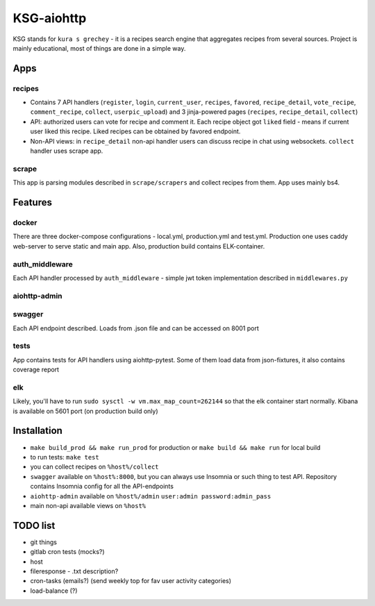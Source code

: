 KSG-aiohttp
===========

KSG stands for ``kura s grechey`` - it is a recipes search engine that aggregates recipes from several sources. Project is mainly educational, most of things are done in a simple way.

Apps
---------

recipes
^^^^^^^

* Contains 7 API handlers (``register``, ``login``, ``current_user``, ``recipes``, ``favored``, ``recipe_detail``, ``vote_recipe``, ``comment_recipe``, ``collect``, ``userpic_upload``) and 3 jinja-powered pages (``recipes``, ``recipe_detail``, ``collect``)
* API: authorized users can vote for recipe and comment it. Each recipe object got ``liked`` field - means if current user liked this recipe. Liked recipes can be obtained by favored endpoint.
* Non-API views:  in ``recipe_detail`` non-api handler users can discuss recipe in chat using websockets. ``collect`` handler uses scrape app.

scrape
^^^^^

This app is parsing modules described in ``scrape/scrapers`` and collect recipes from them. App uses mainly bs4.

Features
---------

docker
^^^^^^

There are three docker-compose configurations - local.yml, production.yml and test.yml. Production one uses caddy web-server to serve static and main app. Also, production build contains ELK-container.

auth_middleware
^^^^^^^^^^^^^^^

Each API handler processed by ``auth_middleware`` - simple jwt token implementation described in ``middlewares.py``

aiohttp-admin
^^^^^^^^^^^^^

.. image:: https://user-images.githubusercontent.com/17683944/74587113-a1eadd00-4fff-11ea-88de-f328481c401a.gif

swagger
^^^^^^^

Each API endpoint described. Loads from .json file and can be accessed on 8001 port

tests
^^^^^

App contains tests for API handlers using aiohttp-pytest. Some of them load data from json-fixtures, it also contains coverage report

elk
^^^^^

Likely, you'll have to run ``sudo sysctl -w vm.max_map_count=262144`` so that the elk container start normally. Kibana is available on 5601 port (on production build only)


Installation
------------

* ``make build_prod && make run_prod`` for production or ``make build && make run`` for local build
* to run tests: ``make test``
* you can collect recipes on ``%host%/collect``
* ``swagger`` available on ``%host%:8000``, but you can always use Insomnia or such thing to test API. Repository contains Insomnia config for all the API-endpoints
* ``aiohttp-admin`` available on ``%host%/admin`` ``user:admin password:admin_pass``
* main non-api available views on ``%host%``

TODO list
------------
* git things
* gitlab cron tests (mocks?)
* host


* fileresponse - .txt description?
* cron-tasks (emails?) (send weekly top for fav user activity categories)
* load-balance (?)

